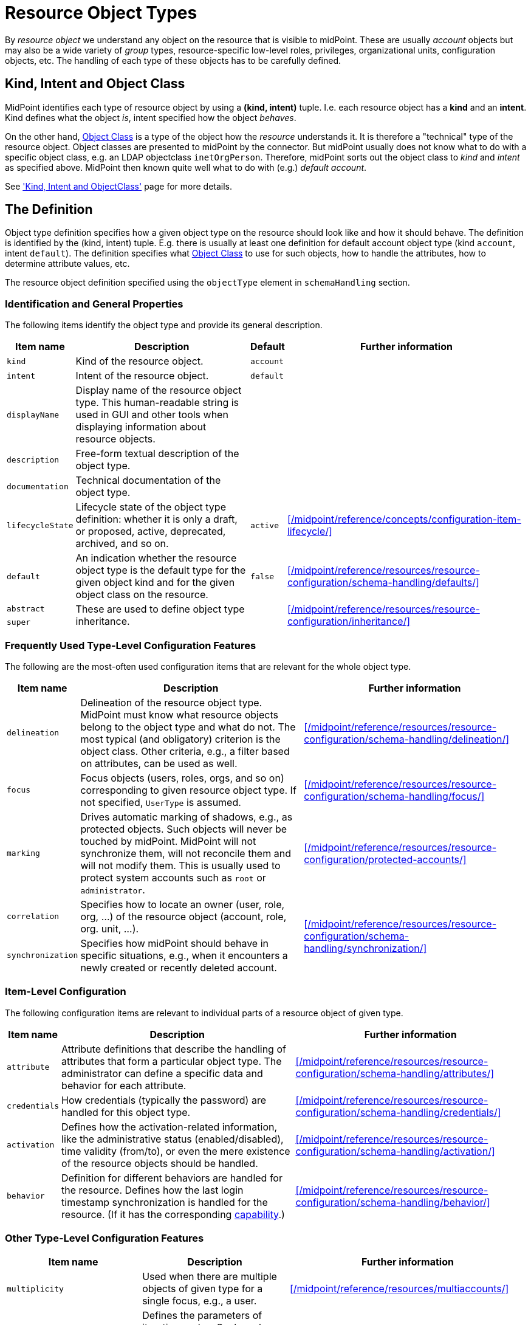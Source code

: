 = Resource Object Types
:page-toc: top

By _resource object_ we understand any object on the resource that is visible to midPoint.
These are usually _account_ objects but may also be a wide variety of _group_ types, resource-specific low-level roles, privileges, organizational units, configuration objects, etc.
The handling of each type of these objects has to be carefully defined.

== Kind, Intent and Object Class

MidPoint identifies each type of resource object by using a *(kind, intent)* tuple.
I.e. each resource object has a *kind* and an *intent*.
Kind defines what the object _is_, intent specified how the object _behaves_.

On the other hand, xref:/midpoint/reference/resources/resource-schema/[Object Class] is a type of the object how the _resource_ understands it.
It is therefore a "technical" type of the resource object.
Object classes are presented to midPoint by the connector.
But midPoint usually does not know what to do with a specific object class, e.g. an LDAP objectclass `inetOrgPerson`.
Therefore, midPoint sorts out the object class to _kind_ and _intent_ as specified above.
MidPoint then known quite well what to do with (e.g.) _default account_.

See xref:/midpoint/reference/resources/shadow/kind-intent-objectclass/['Kind, Intent and ObjectClass'] page for more details.

== The Definition

Object type definition specifies how a given object type on the resource should look like and how it should behave.
The definition is identified by the (kind, intent) tuple.
E.g. there is usually at least one definition for default account object type (kind `account`, intent `default`).
The definition specifies what xref:/midpoint/reference/resources/resource-schema/[Object Class] to use for such objects, how to handle the attributes, how to determine attribute values, etc.

The resource object definition specified using the `objectType` element in `schemaHandling` section.

=== Identification and General Properties

The following items identify the object type and provide its general description.

[%autowidth]
|===
| Item name | Description | Default | Further information

| `kind`
| Kind of the resource object.
| `account`
|

| `intent`
| Intent of the resource object.
| `default`
|

| `displayName`
| Display name of the resource object type.
This human-readable string is used in GUI and other tools when displaying information about resource objects.
|
|

| `description`
| Free-form textual description of the object type.
|
|

| `documentation`
| Technical documentation of the object type.
|
|

| `lifecycleState`
| Lifecycle state of the object type definition: whether it is only a draft, or proposed, active, deprecated, archived, and so on.
| `active`
| xref:/midpoint/reference/concepts/configuration-item-lifecycle/[]


| `default`
| An indication whether the resource object type is the default type for the given object kind and for the given object class on the resource.
| `false`
| xref:/midpoint/reference/resources/resource-configuration/schema-handling/defaults/[]

| `abstract`
.2+| These are used to define object type inheritance.
.2+|
.2+| xref:/midpoint/reference/resources/resource-configuration/inheritance/[]

| `super`

|===

=== Frequently Used Type-Level Configuration Features

The following are the most-often used configuration items that are relevant for the whole object type.

[%autowidth]
|===
| Item name | Description | Further information

| `delineation`
| Delineation of the resource object type.
MidPoint must know what resource objects belong to the object type and what do not.
The most typical (and obligatory) criterion is the object class.
Other criteria, e.g., a filter based on attributes, can be used as well.
| xref:/midpoint/reference/resources/resource-configuration/schema-handling/delineation/[]

| `focus`
| Focus objects (users, roles, orgs, and so on) corresponding to given resource object type.
If not specified, `UserType` is assumed.
| xref:/midpoint/reference/resources/resource-configuration/schema-handling/focus/[]

| `marking`
| Drives automatic marking of shadows, e.g., as protected objects.
Such objects will never be touched by midPoint.
MidPoint will not synchronize them, will not reconcile them and will not modify them.
This is usually used to protect system accounts such as `root` or `administrator`.
| xref:/midpoint/reference/resources/resource-configuration/protected-accounts/[]

| `correlation`
| Specifies how to locate an owner (user, role, org, ...) of the resource object (account, role, org. unit, ...).
.2+| xref:/midpoint/reference/resources/resource-configuration/schema-handling/synchronization/[]

| `synchronization`
| Specifies how midPoint should behave in specific situations, e.g., when it encounters a newly created or recently deleted account.

|===

=== Item-Level Configuration

The following configuration items are relevant to individual parts of a resource object of given type.

[%autowidth]
|===
| Item name | Description | Further information

| `attribute`
| Attribute definitions that describe the handling of attributes that form a particular object type.
The administrator can define a specific data and behavior for each attribute.
| xref:/midpoint/reference/resources/resource-configuration/schema-handling/attributes/[]

| `credentials`
| How credentials (typically the password) are handled for this object type.
| xref:/midpoint/reference/resources/resource-configuration/schema-handling/credentials/[]

| `activation`
| Defines how the activation-related information, like the administrative status (enabled/disabled), time validity (from/to), or even the mere existence of the resource objects should be handled.
| xref:/midpoint/reference/resources/resource-configuration/schema-handling/activation/[]

| `behavior`
| Definition for different behaviors are handled for the resource.
Defines how the last login timestamp synchronization is handled for the resource.
(If it has the corresponding xref:/midpoint/reference/resources/resource-configuration/capabilities/#_behavior[capability].)
| xref:/midpoint/reference/resources/resource-configuration/schema-handling/behavior/[]

|===

=== Other Type-Level Configuration Features

[%autowidth]
|===
| Item name | Description | Further information

| `multiplicity`
| Used when there are multiple objects of given type for a single focus, e.g., a user.
| xref:/midpoint/reference/resources/multiaccounts/[]

| `iteration`
| Defines the parameters of iterative cycles.
Such cycles are used e.g. when determining a unique identifier values from non-unique inputs.
E.g. a iteration cycle may be used to try account identifiers `jack2`, `jack3` and `jack4` in case there is already an account with identifier `jack`.
|

| `dependency`
| Specification of dependencies of this object type on other type or types.
| xref:/midpoint/reference/resources/provisioning-dependencies/[]

| `volatility`
| Specification of the volatility of this object type.
(Note that the volatility can be specified also at the xref:/midpoint/reference/resources/resource-configuration/schema-handling/attributes/[attribute] level.)
| xref:/midpoint/reference/resources/resource-configuration/schema-handling/volatility/[]

| `defaultOperationPolicy`
| Default operation policy for those operations that do not have their behavior specified explicitly via xref:/midpoint/reference/concepts/mark/[object marks].
This is used to restrict some types of operations for given object type, like making it managed by midPoint solely, or the other way, managed from the resource only.
| xref:/midpoint/reference/concepts/mark/managed-and-unmanaged-shadows/[]

| `securityPolicyRef`
| Security policy for this object type.
Used to define the required xref:/midpoint/reference/security/credentials/password-policy/[complexity of passwords] (when generating or checking them) as well as the xref:/midpoint/reference/security/credentials/password-storage-configuration/[storage configuration] for xref:/midpoint/reference/resources/attribute-caching/#_caching_passwords[cached passwords].
| xref:/midpoint/reference/security/security-policy/[]

| `configuredCapabilities`
| Capabilities specific to this object type.
| xref:/midpoint/reference/resources/resource-configuration/capabilities/[]

| `caching`
| Caching configuration specific to this object type.
| xref:/midpoint/reference/resources/attribute-caching/[]

| `projection`
| Specification of the way how projections are handled on the resource.
This defines the ways how assignments are enforced and so on.
| xref:/midpoint/reference/synchronization/projection-policy/[]

| `auxiliaryObjectClassMappings`
| Inbound mappings and tolerance setting for auxiliary object class information.
|

// | `mappingsEvaluation`
// | Settings related to evaluation of mappings for this object type.
// (Usually not needed.)
// |

|===

NOTE: The schema handling is additive to a resource schema definitions.
This means that there is no need to define all the attributes from the object class in the schema handling section.
The attributes that are defined in the object class and are not mentioned in schema handling are taken from the object class definition without any change.
